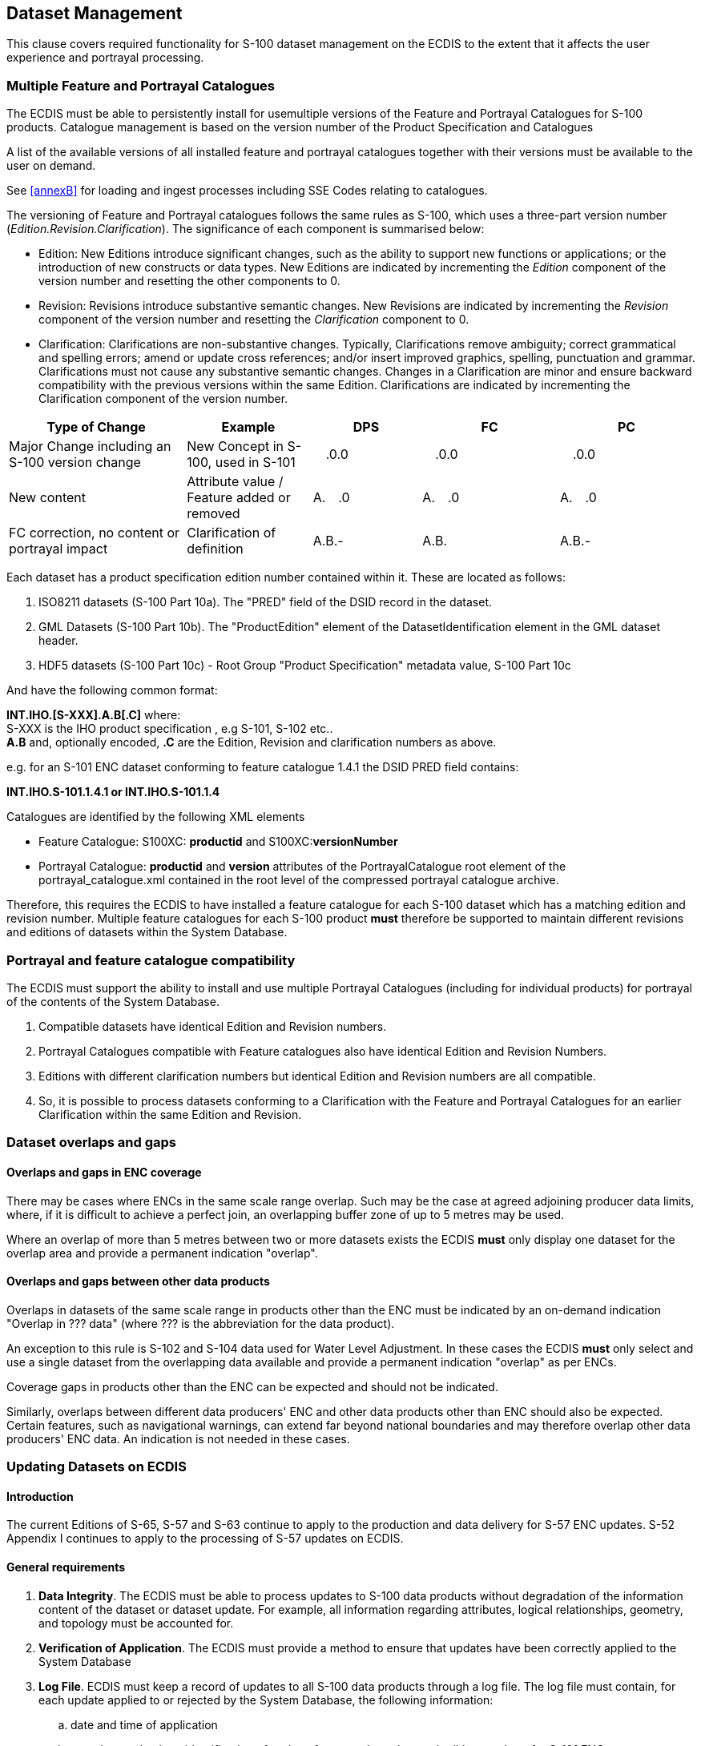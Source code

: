 
== Dataset Management

This clause covers required functionality for S-100 dataset management
on the ECDIS to the extent that it affects the user experience and
portrayal processing.

=== Multiple Feature and Portrayal Catalogues

The ECDIS must be able to persistently install for usemultiple versions
of the Feature and Portrayal Catalogues for S-100 products. Catalogue
management is based on the version number of the Product Specification
and Catalogues

A list of the available versions of all installed feature and portrayal
catalogues together with their versions must be available to the user
on demand.

See <<annexB>> for loading and ingest processes including SSE Codes
relating to catalogues.

The versioning of Feature and Portrayal catalogues follows the same
rules as S-100, which uses a three-part version number
(_Edition.Revision.Clarification_). The significance of each component
is summarised below:

* Edition: New Editions introduce significant changes, such as the
ability to support new functions or applications; or the introduction
of new constructs or data types. New Editions are indicated by incrementing
the _Edition_ component of the version number and resetting the other
components to 0.
* Revision: Revisions introduce substantive semantic changes. New
Revisions are indicated by incrementing the _Revision_ component of
the version number and resetting the _Clarification_
component to 0.
* Clarification: Clarifications are non-substantive changes. Typically,
Clarifications remove ambiguity; correct grammatical and spelling
errors; amend or update cross references; and/or insert improved graphics,
spelling, punctuation and grammar. Clarifications must not cause any
substantive semantic changes. Changes in a Clarification are minor
and ensure backward compatibility with the previous versions within
the same Edition. Clarifications are indicated by incrementing the
Clarification component of the version number.

[cols="139,98,85,107,106",options="unnumbered"]
|===
h| Type of Change h| Example h| DPS h| FC h| PC

| Major Change including an S-100 version change
| New Concept in S-100, used in S-101
a| image:figure-x.png["",16,16].0.0
a| image:figure-x.png["",16,16].0.0
a| image:figure-x.png["",16,16].0.0

| New content
| Attribute value / Feature added or removed
a| A.image:figure-x.png["",16,16].0
a| A.image:figure-x.png["",16,16].0
a| A.image:figure-x.png["",16,16].0

| FC correction, no content or portrayal impact
| Clarification of definition
| A.B.-
a| A.B.image:figure-x.png["",16,16]
| A.B.-
|===

Each dataset has a product specification edition number contained
within it. These are located as follows:

. ISO8211 datasets (S-100 Part 10a). The "PRED" field of the DSID
record in the dataset.
. GML Datasets (S-100 Part 10b). The "ProductEdition" element of the
DatasetIdentification element in the GML dataset header.
. HDF5 datasets (S-100 Part 10c) - Root Group "Product Specification"
metadata value, S-100 Part 10c

And have the following common format:

*INT.IHO.[S-XXX].A.B[.C]* where: +
S-XXX is the IHO product specification , e.g S-101, S-102 etc.. +
*A.B* and, optionally encoded, *.C* are the Edition, Revision and
clarification numbers as above.

e.g. for an S-101 ENC dataset conforming to feature catalogue 1.4.1
the DSID PRED field contains:

*INT.IHO.S-101.1.4.1 or INT.IHO.S-101.1.4*

Catalogues are identified by the following XML elements

* Feature Catalogue: S100XC: *productid* and S100XC:**versionNumber**
* Portrayal Catalogue: *productid* and *version* attributes of the
PortrayalCatalogue root element of the portrayal_catalogue.xml contained
in the root level of the compressed portrayal catalogue archive.

Therefore, this requires the ECDIS to have installed a feature catalogue
for each S-100 dataset which has a matching edition and revision number.
Multiple feature catalogues for each S-100 product *must* therefore
be supported to maintain different revisions and editions of datasets
within the System Database.

=== Portrayal and feature catalogue compatibility

The ECDIS must support the ability to install and use multiple Portrayal
Catalogues (including for individual products) for portrayal of the
contents of the System Database.

. Compatible datasets have identical Edition and Revision numbers.
. Portrayal Catalogues compatible with Feature catalogues also have
identical Edition and Revision Numbers.
. Editions with different clarification numbers but identical Edition
and Revision numbers are all compatible.
. So, it is possible to process datasets conforming to a Clarification
with the Feature and Portrayal Catalogues for an earlier Clarification
within the same Edition and Revision.

=== Dataset overlaps and gaps

==== Overlaps and gaps in ENC coverage

There may be cases where ENCs in the same scale range overlap.
Such may be the case at agreed adjoining producer data limits, where,
if it is difficult to achieve a perfect join, an overlapping buffer
zone of up to 5 metres may be used.

Where an overlap of more than 5 metres between two or more datasets
exists the ECDIS *must* only display one dataset for the overlap area
and provide a permanent indication "overlap".

==== Overlaps and gaps between other data products

Overlaps in datasets of the same scale range in products other than
the ENC must be indicated by an on-demand indication
"Overlap in ??? data" (where ??? is the abbreviation for the data
product).

An exception to this rule is S-102 and S-104 data used for Water Level
Adjustment. In these cases the ECDIS *must* only select and use a
single dataset from the overlapping data available and provide a permanent
indication "overlap" as per ENCs.

Coverage gaps in products other than the ENC can be expected and should
not be indicated.

Similarly, overlaps between different data producers' ENC and other
data products other than ENC should also be expected. Certain features,
such as navigational warnings, can extend far beyond national boundaries
and may therefore overlap other data producers' ENC data. An indication
is not needed in these cases.

[[sec_20.4]]
=== Updating Datasets on ECDIS

==== Introduction

The current Editions of S-65, S-57 and S-63 continue to apply to the
production and data delivery for S-57 ENC updates. S-52 Appendix I
continues to apply to the processing of S-57 updates on ECDIS.

==== General requirements

. *Data Integrity*. The ECDIS must be able to process updates to S-100
data products without degradation of the information content of the
dataset or dataset update. For example, all information regarding
attributes, logical relationships, geometry, and topology must be
accounted for.
. *Verification of Application*. The ECDIS must provide a method to
ensure that updates have been correctly applied to the System Database
. *Log File*. ECDIS must keep a record of updates to all S-100 data
products through a log file. The log file must contain, for each update
applied to or rejected by the System Database, the following information:
.. date and time of application
.. complete and unique identification of update, for example update
and edition numbers for S-101 ENC
.. any anomalies encountered during application;
.. type of application: manual/automatic.

NOTE: (informative) Sequences are determined by the update and Edition
numbers, not by issue date and time. Issue date/time are given in
dataset discovery metadata in the Exchange Catalogue
(see S-100 Part 17). Note that time is optional. Note also that it
is possible for the date/time for two or more consecutive updates
to be the same - in fact for data that are frequently updated, such
as water levels, the date may be the same for many consecutive datasets.

==== Automatic Update

. *Reception of Updates.* The ECDIS must be capable of receiving official
updates, as S-100 Part 17 exchange set.For such updates of S-124 and
S-129 datasets, the ECDIS should footnote:[In the next operational
version of S-98, "should" to be changed to "must" and the constraint
to S-124 and S-129 to be removed.] be capable of being interfaced
to a SECOM (IEC 63173-2) based telecommunication network. This capability
should include at least:

.. [[item_i]]User selection of data services from a list provided
by a SECOM service registry,
.. Management of information about the data services selected in <<item_i>>,
for example SECOM subscription status, and
.. Acknowledge receipt of datasets.
+
--
NOTE: (informative) The bi-directional transfer of S-421 based route
plans using SECOM is described in IEC 61174, IEC 63173-1 and IEC 63173-2.
--

. *Sequence Check*. Where data products support sequential updating
the ECDIS must ensure updates are always applied in uninterrupted
sequence.
. *Data Integrity and Authentication Check*. All exchange set contents
require the use of digital signatures and the ECDIS must authenticate
all updates using the applicable procedures described in S-100
Part 15. All updates that do not pass the authentication and data
integrity check must not be applied. The user must be informed of
any authentication or data integrity anomalies (refer to SSE codes).
Update authentication and data integrity related messages for the
user may be combined to avoid flooding the user, but must all be logged
. *Applicability*. Updates not relating to a dataset within the set
of datasets in the System Database may be discarded.
. *Summary Report*. A summary report for each of the Issuing Authority's
official update files must be given after completion of receipt containing
at least:
.. Identification of Issuing Authority;
.. Update numbers of the update files;
.. Dataset Identifiers of datasets affected;
.. Edition number and date of dataset involved;
.. Number of updates in the affected dataset.

. *Review of ENC Updates*. It must be possible for the Mariner to
review ENC updates applied through displaying the System Database
contents with the updates highlighted.
. *ECDIS Update Status Report.* It must be possible for the user to
inspect and demonstrate the up to date status of all datasets held
within the ECDIS against a complete list supplied by a service provider.
Details of the required update status reports for both electronic
chart and nautical publications datasets are given in <<annexC>>

=== New editions, re-issues, cancellations and updates of datasets

The method for detecting whether a dataset is a New Edition, re-issue,
cancellation, termination, or update is contained in the Exchange
Set metadata field S100_Purpose.

The behaviour of each is described below; note that individual Product
Specifications may not implement all types of dataset state. All datasets
include an issue date, and optionally an Edition and update number.

* New dataset - install new dataset and any included updates and record
for tracking purposes.
* New Edition - replace numbered old Edition and its updates with
the New Edition. The information in <<sec_13.2>> about the use of
New Editions and re-issues for certain coverage data products should
be kept in mind
* Update - apply the numbered update and retain for tracking purposes.
See <<sec_20.4>>. Where updates cannot be applied a permanent indication
"Chart information not up to date" must be available in the chart
display area when such a chart is in use (either displayed on chart
area or used as largest scale available for chart related alerts and
indications). This is also referenced by the ECDIS Update Status Report,
<<annexC>>.
* Re-issue - replace the original datasets and its updates up to the
date of the issue with the reissued dataset. Retention of the old
issue should be as specified in the Product Specification. The information
in <<sec_13.2>> about the use of New Editions and re-issues for certain
coverage data products should be kept in mind. After a re-issue, subsequent
updates may be incorporated from this reissue or from the original
data kept continuously updated.
* Cancellation - delete the cancelled dataset and its updates as per
S-100 17-4.4.1. The system must report any dataset(s) that have been
identified as cancelled at load time. A message must be displayed
informing the user of the dataset name. Depending on the method adopted
by the OEM for managing cancelled datasets one of the following conditions
must be observed: (1). The cancelled dataset cannot be viewed in the
ECDIS; (2). The cancelled dataset can be viewed in the ECDIS with
the warning message specified "Dataset <name> has been cancelled and
may not be up to date. Under no circumstances should it be used for
primary navigation".
